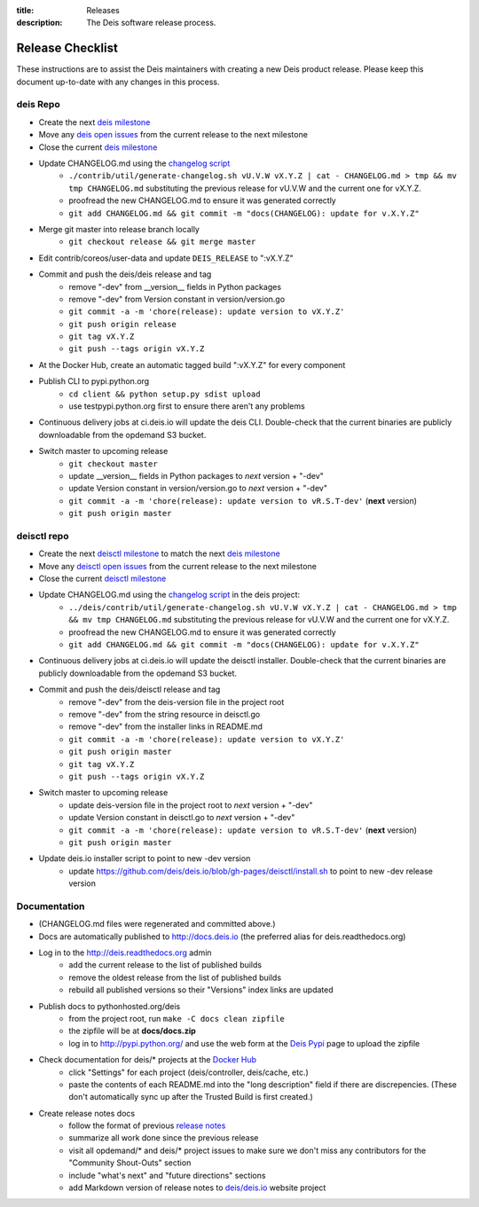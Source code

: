 :title: Releases
:description: The Deis software release process.

.. _releases:

Release Checklist
=================

These instructions are to assist the Deis maintainers with creating a new Deis
product release. Please keep this document up-to-date with any changes in this process.

deis Repo
---------
- Create the next `deis milestone`_
- Move any `deis open issues`_ from the current release to the next milestone
- Close the current `deis milestone`_
- Update CHANGELOG.md using the `changelog script`_
    * ``./contrib/util/generate-changelog.sh vU.V.W vX.Y.Z | cat - CHANGELOG.md > tmp && mv tmp CHANGELOG.md``
      substituting the previous release for vU.V.W and the current one for vX.Y.Z.
    * proofread the new CHANGELOG.md to ensure it was generated correctly
    * ``git add CHANGELOG.md && git commit -m "docs(CHANGELOG): update for v.X.Y.Z"``
- Merge git master into release branch locally
    * ``git checkout release && git merge master``
- Edit contrib/coreos/user-data and update ``DEIS_RELEASE`` to ":vX.Y.Z"
- Commit and push the deis/deis release and tag
    * remove "-dev" from __version__ fields in Python packages
    * remove "-dev" from Version constant in version/version.go
    * ``git commit -a -m 'chore(release): update version to vX.Y.Z'``
    * ``git push origin release``
    * ``git tag vX.Y.Z``
    * ``git push --tags origin vX.Y.Z``
- At the Docker Hub, create an automatic tagged build ":vX.Y.Z" for every component
- Publish CLI to pypi.python.org
    - ``cd client && python setup.py sdist upload``
    - use testpypi.python.org first to ensure there aren't any problems
- Continuous delivery jobs at ci.deis.io will update the deis CLI. Double-check that the
  current binaries are publicly downloadable from the opdemand S3 bucket.
- Switch master to upcoming release
    * ``git checkout master``
    * update __version__ fields in Python packages to *next* version + "-dev"
    * update Version constant in version/version.go to *next* version + "-dev"
    * ``git commit -a -m 'chore(release): update version to vR.S.T-dev'`` (**next** version)
    * ``git push origin master``

deisctl repo
------------
- Create the next `deisctl milestone`_ to match the next `deis milestone`_
- Move any `deisctl open issues`_ from the current release to the next milestone
- Close the current `deisctl milestone`_
- Update CHANGELOG.md using the `changelog script`_ in the deis project:
    * ``../deis/contrib/util/generate-changelog.sh vU.V.W vX.Y.Z | cat - CHANGELOG.md > tmp && mv tmp CHANGELOG.md``
      substituting the previous release for vU.V.W and the current one for vX.Y.Z.
    * proofread the new CHANGELOG.md to ensure it was generated correctly
    * ``git add CHANGELOG.md && git commit -m "docs(CHANGELOG): update for v.X.Y.Z"``
- Continuous delivery jobs at ci.deis.io will update the deisctl installer. Double-check that the
  current binaries are publicly downloadable from the opdemand S3 bucket.
- Commit and push the deis/deisctl release and tag
    * remove "-dev" from the deis-version file in the project root
    * remove "-dev" from the string resource in deisctl.go
    * remove "-dev" from the installer links in README.md
    * ``git commit -a -m 'chore(release): update version to vX.Y.Z'``
    * ``git push origin master``
    * ``git tag vX.Y.Z``
    * ``git push --tags origin vX.Y.Z``
- Switch master to upcoming release
   * update deis-version file in the project root to *next* version + "-dev"
   * update Version constant in deisctl.go to *next* version + "-dev"
   * ``git commit -a -m 'chore(release): update version to vR.S.T-dev'`` (**next** version)
   * ``git push origin master``
- Update deis.io installer script to point to new -dev version
   * update https://github.com/deis/deis.io/blob/gh-pages/deisctl/install.sh to point to new
     -dev release version

Documentation
-------------
- (CHANGELOG.md files were regenerated and committed above.)
- Docs are automatically published to http://docs.deis.io (the preferred alias
  for deis.readthedocs.org)
- Log in to the http://deis.readthedocs.org admin
    * add the current release to the list of published builds
    * remove the oldest release from the list of published builds
    * rebuild all published versions so their "Versions" index links
      are updated
- Publish docs to pythonhosted.org/deis
    * from the project root, run ``make -C docs clean zipfile``
    * the zipfile will be at **docs/docs.zip**
    * log in to http://pypi.python.org/ and use the web form at the
      `Deis Pypi`_ page to upload the zipfile
- Check documentation for deis/* projects at the `Docker Hub`_
    * click "Settings" for each project (deis/controller, deis/cache, etc.)
    * paste the contents of each README.md into the "long description" field if
      there are discrepencies. (These don't automatically sync up after the
      Trusted Build is first created.)
- Create release notes docs
    * follow the format of previous `release notes`_
    * summarize all work done since the previous release
    * visit all opdemand/* and deis/* project issues to make sure we don't
      miss any contributors for the "Community Shout-Outs" section
    * include "what's next" and "future directions" sections
    * add Markdown version of release notes to `deis/deis.io`_ website project


.. _`deis milestone`: https://github.com/deis/deis/issues/milestones
.. _`deis open issues`: https://github.com/deis/deis/issues?state=open
.. _`deisctl milestone`: https://github.com/deis/deisctl/issues/milestones
.. _`deisctl open issues`: https://github.com/deis/deisctl/issues?state=open
.. _`changelog script`: https://github.com/deis/deis/blob/master/contrib/util/generate-changelog.sh
.. _`release notes`: https://github.com/deis/deis/releases
.. _`aws-eng S3 bucket`: https://s3-us-west-2.amazonaws.com/opdemand/
.. _`Deis Pypi`:  https://pypi.python.org/pypi/deis/
.. _`Docker Hub`: https://hub.docker.com/
.. _`deis/deis.io`: https://github.com/deis/deis.io
